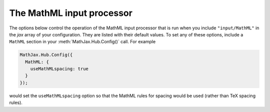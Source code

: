 .. _configure-MathML:

**************************
The MathML input processor
**************************

The options below control the operation of the MathML input processor
that is run when you include ``"input/MathML"`` in the `jax` array of
your configuration.  They are listed with their default values.  To
set any of these options, include a ``MathML`` section in your
:meth:`MathJax.Hub.Config()` call.  For example

.. code-block:: javascript

    MathJax.Hub.Config({
      MathML: {
        useMathMLspacing: true
      }
    });

would set the ``useMathMLspacing`` option so that the MathML rules for
spacing would be used (rather than TeX spacing rules).

.. describe:: useMathMLspacing: false

    Specifies whether to use TeX spacing or MathML spacing when the
    `HTML-CSS` output jax is used.
